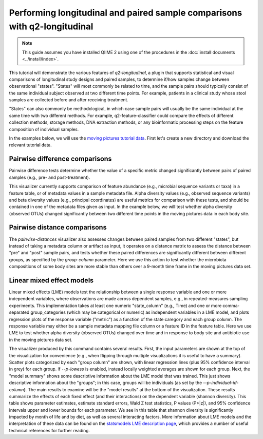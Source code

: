 Performing longitudinal and paired sample comparisons with q2-longitudinal
==========================================================================

.. note:: This guide assumes you have installed QIIME 2 using one of the procedures in the :doc:`install documents <../install/index>`.

This tutorial will demonstrate the various features of `q2-longitudinal`, a plugin that supports statistical and visual comparisons of longitudinal study designs and paired samples, to determine if/how samples change between observational "states". "States" will most commonly be related to time, and the sample pairs should typically consist of the same individual subject  observed at two different time points. For example, patients in a clinical study whose stool samples are collected before and after receiving treatment.

"States" can also commonly be methodological, in which case sample pairs will usually be the same individual at the same time with two different methods. For example, q2-feature-classifier could compare the effects of different collection methods, storage methods, DNA extraction methods, or any bioinformatic processing steps on the feature composition of individual samples.

In the examples below, we will use the `moving pictures tutorial data`_. First let's create a new directory and download the relevant tutorial data.

.. command-block::
   :no-exec:

   mkdir longitudinal-tutorial
   cd longitudinal-tutorial

.. download::
   :url: https://data.qiime2.org/2017.7/tutorials/moving-pictures/sample_metadata.tsv
   :saveas: moving-pictures-sample-metadata.tsv

.. download::
   :url: https://docs.qiime2.org/2017.7/data/tutorials/moving-pictures/table.qza
   :saveas: moving-pictures-table.qza

.. download::
   :url: https://docs.qiime2.org/2017.7/data/tutorials/moving-pictures/core-metrics-results/observed_otus_vector.qza
   :saveas: observed_otus_vector.qza

.. download::
   :url: https://docs.qiime2.org/2017.7/data/tutorials/moving-pictures/core-metrics-results/unweighted_unifrac_distance_matrix.qza
   :saveas: unweighted_unifrac_distance_matrix.qza


Pairwise difference comparisons
-------------------------------

Pairwise difference tests determine whether the value of a specific metric changed significantly between pairs of paired samples (e.g., pre- and post-treatment).

This visualizer currently supports comparison of feature abundance (e.g., microbial sequence variants or taxa) in a feature table, or of metadata values in a sample metadata file. Alpha diversity values (e.g., observed sequence variants) and beta diversity values (e.g., principal coordinates) are useful metrics for comparison with these tests, and should be contained in one of the metadata files given as input. In the example below, we will test whether alpha diversity (observed OTUs) changed significantly between two different time points in the moving pictures data in each body site.

.. command-block::

   qiime longitudinal pairwise-differences \
    --m-metadata-file moving-pictures-sample-metadata.tsv \
    --m-metadata-file observed_otus_vector.qza \
    --p-metric observed_otus \
    --p-group-column BodySite \
    --p-state-column Month \
    --p-state-1 1 \
    --p-state-2 10 \
    --p-individual-id-column Subject \
    --o-visualization pairwise-differences \
    --p-replicate-handling random


Pairwise distance comparisons
-----------------------------

The `pairwise-distances` visualizer also assesses changes between paired samples from two different "states", but instead of taking a metadata column or artifact as input, it operates on a distance matrix to assess the distance between "pre" and "post" sample pairs, and tests whether these paired differences are significantly different between different groups, as specified by the `group-column` parameter. Here we use this action to test whether the microbiota compositions of some body sites are more stable than others over a 9-month time frame in the moving pictures data set.

.. command-block::

   qiime longitudinal pairwise-distances \
    --i-distance-matrix unweighted_unifrac_distance_matrix.qza \
    --m-metadata-file moving-pictures-sample-metadata.tsv \
    --p-group-column BodySite \
    --p-state-column Month \
    --p-state-1 1 \
    --p-state-2 10 \
    --p-individual-id-column Subject \
    --o-visualization pairwise-distances \
    --p-replicate-handling random


Linear mixed effect models
--------------------------

Linear mixed effects (LME) models test the relationship between a single response variable and one or more independent variables, where observations are made across dependent samples, e.g., in repeated-measures sampling experiments. This implementation takes at least one numeric "state_column" (e.g., Time) and one or more comma-separated group_categories (which may be categorical or numeric) as independent variables in a LME model, and plots regression plots of the response variable ("metric") as a function of the state caregory and each group column. The response variable may either be a sample metadata mapping file column or a feature ID in the feature table. Here we use LME to test whether alpha diversity (observed OTUs) changed over time and in response to body site and antibiotic use in the moving pictures data set.

.. command-block::

   qiime longitudinal linear-mixed-effects \
    --m-metadata-file moving-pictures-sample-metadata.tsv \
    --m-metadata-file observed_otus_vector.qza \
    --p-metric observed_otus \
    --p-group-categories BodySite,ReportedAntibioticUsage \
    --p-state-column Month \
    --p-individual-id-column Subject \
    --o-visualization linear-mixed-effects

The visualizer produced by this command contains several results. First, the input parameters are shown at the top of the visualization for convenience (e.g., when flipping through multiple visualizations it is useful to have a summary). Scatter plots categorized by each "group column" are shown, with linear regression lines (plus 95% confidence interval in grey) for each group. If `--p-lowess` is enabled, instead locally weighted averages are shown for each group. Next, the "model summary" shows some descriptive information about the LME model that was trained. This just shows descriptive information about the "groups"; in this case, groups will be individuals (as set by the `--p-individual-id-column`). The main results to examine will be the "model results" at the bottom of the visualization. These results summarize the effects of each fixed effect (and their interactions) on the dependent variable (shannon diversity). This table shows parameter estimates, estimate standard errors, Wald Z test statistics, P values (P>|z|), and 95% confidence intervals upper and lower bounds for each parameter. We see in this table that shannon diversity is significantly impacted by month of life and by diet, as well as several interacting factors. More information about LME models and the interpretation of these data can be found on the `statsmodels LME description page`_, which provides a number of useful technical references for further reading.


.. _moving pictures tutorial data: https://docs.qiime2.org/2017.7/tutorials/moving-pictures/
.. _statsmodels LME description page: http://www.statsmodels.org/dev/mixed_linear.html
